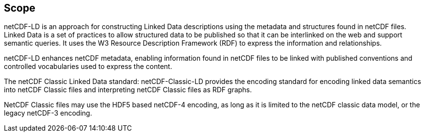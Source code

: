 == Scope
////
[NOTE]
====
Insert Scope text here. Give the subject of the document and the aspects of that scope covered by the document.
====
////

netCDF-LD is an approach for constructing Linked Data descriptions using the metadata and structures found in netCDF files. Linked Data is a set of practices to allow structured data to be published so that it can be interlinked on the web and support semantic queries. It uses the W3 Resource Description Framework (RDF) to express the information and relationships.

netCDF-LD enhances netCDF metadata, enabling information found in netCDF files to be linked with published conventions and controlled vocabularies used to express the content.

The netCDF Classic Linked Data standard: netCDF-Classic-LD provides the encoding standard for encoding linked data semantics into netCDF Classic files and interpreting netCDF Classic files as RDF graphs.

NetCDF Classic files may use the HDF5 based netCDF-4 encoding, as long as it is limited to the netCDF classic data model, or the legacy netCDF-3 encoding.
